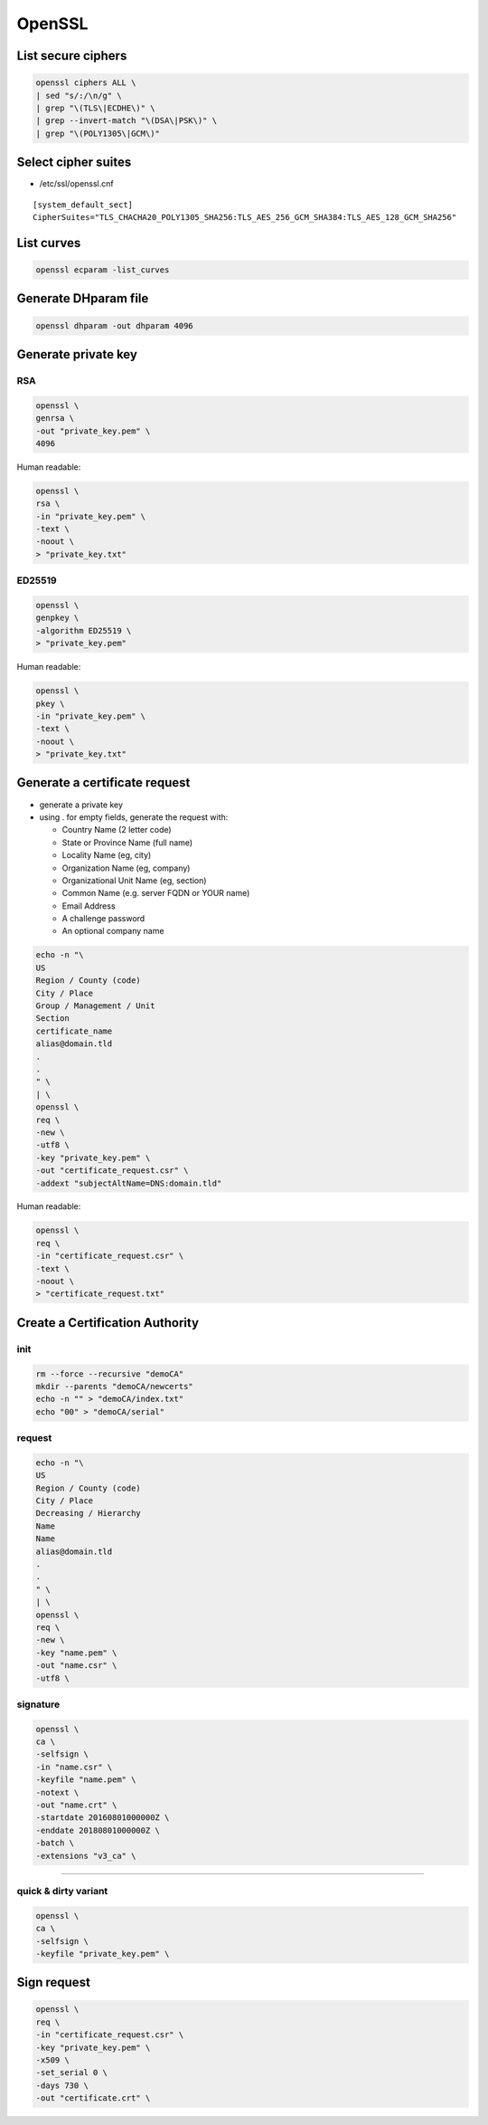 #######
OpenSSL
#######

List secure ciphers
===================

.. code:: shell

 openssl ciphers ALL \
 | sed "s/:/\n/g" \
 | grep "\(TLS\|ECDHE\)" \
 | grep --invert-match "\(DSA\|PSK\)" \
 | grep "\(POLY1305\|GCM\)"

Select cipher suites
====================

* /etc/ssl/openssl.cnf

::

 [system_default_sect]
 CipherSuites="TLS_CHACHA20_POLY1305_SHA256:TLS_AES_256_GCM_SHA384:TLS_AES_128_GCM_SHA256"

List curves
===========

.. code:: shell

 openssl ecparam -list_curves

Generate DHparam file
=====================

.. code:: shell

 openssl dhparam -out dhparam 4096

Generate private key
====================

RSA
---

.. code:: shell

  openssl \
  genrsa \
  -out "private_key.pem" \
  4096

Human readable:

.. code:: shell

  openssl \
  rsa \
  -in "private_key.pem" \
  -text \
  -noout \
  > "private_key.txt"

ED25519
-------

.. code:: shell

  openssl \
  genpkey \
  -algorithm ED25519 \
  > "private_key.pem"

Human readable:

.. code:: shell

  openssl \
  pkey \
  -in "private_key.pem" \
  -text \
  -noout \
  > "private_key.txt"

Generate a certificate request
==============================

* generate a private key

* using . for empty fields, generate the request with:

  * Country Name (2 letter code)
  * State or Province Name (full name)
  * Locality Name (eg, city)
  * Organization Name (eg, company)
  * Organizational Unit Name (eg, section)
  * Common Name (e.g. server FQDN or YOUR name)
  * Email Address
  * A challenge password
  * An optional company name

.. code:: shell

  echo -n "\
  US
  Region / County (code)
  City / Place
  Group / Management / Unit
  Section
  certificate_name
  alias@domain.tld
  .
  .
  " \
  | \
  openssl \
  req \
  -new \
  -utf8 \
  -key "private_key.pem" \
  -out "certificate_request.csr" \
  -addext "subjectAltName=DNS:domain.tld"

Human readable:

.. code:: shell

  openssl \
  req \
  -in "certificate_request.csr" \
  -text \
  -noout \
  > "certificate_request.txt"

Create a Certification Authority
================================

init
----

.. code:: shell

  rm --force --recursive "demoCA"
  mkdir --parents "demoCA/newcerts"
  echo -n "" > "demoCA/index.txt"
  echo "00" > "demoCA/serial"

request
-------

.. code:: shell

  echo -n "\
  US
  Region / County (code)
  City / Place
  Decreasing / Hierarchy
  Name
  Name
  alias@domain.tld
  .
  .
  " \
  | \
  openssl \
  req \
  -new \
  -key "name.pem" \
  -out "name.csr" \
  -utf8 \

signature
---------

.. code:: shell

  openssl \
  ca \
  -selfsign \
  -in "name.csr" \
  -keyfile "name.pem" \
  -notext \
  -out "name.crt" \
  -startdate 20160801000000Z \
  -enddate 20180801000000Z \
  -batch \
  -extensions "v3_ca" \

----

quick & dirty variant
---------------------

.. code:: shell

  openssl \
  ca \
  -selfsign \
  -keyfile "private_key.pem" \

Sign request
============

.. code:: shell

  openssl \
  req \
  -in "certificate_request.csr" \
  -key "private_key.pem" \
  -x509 \
  -set_serial 0 \
  -days 730 \
  -out "certificate.crt" \
